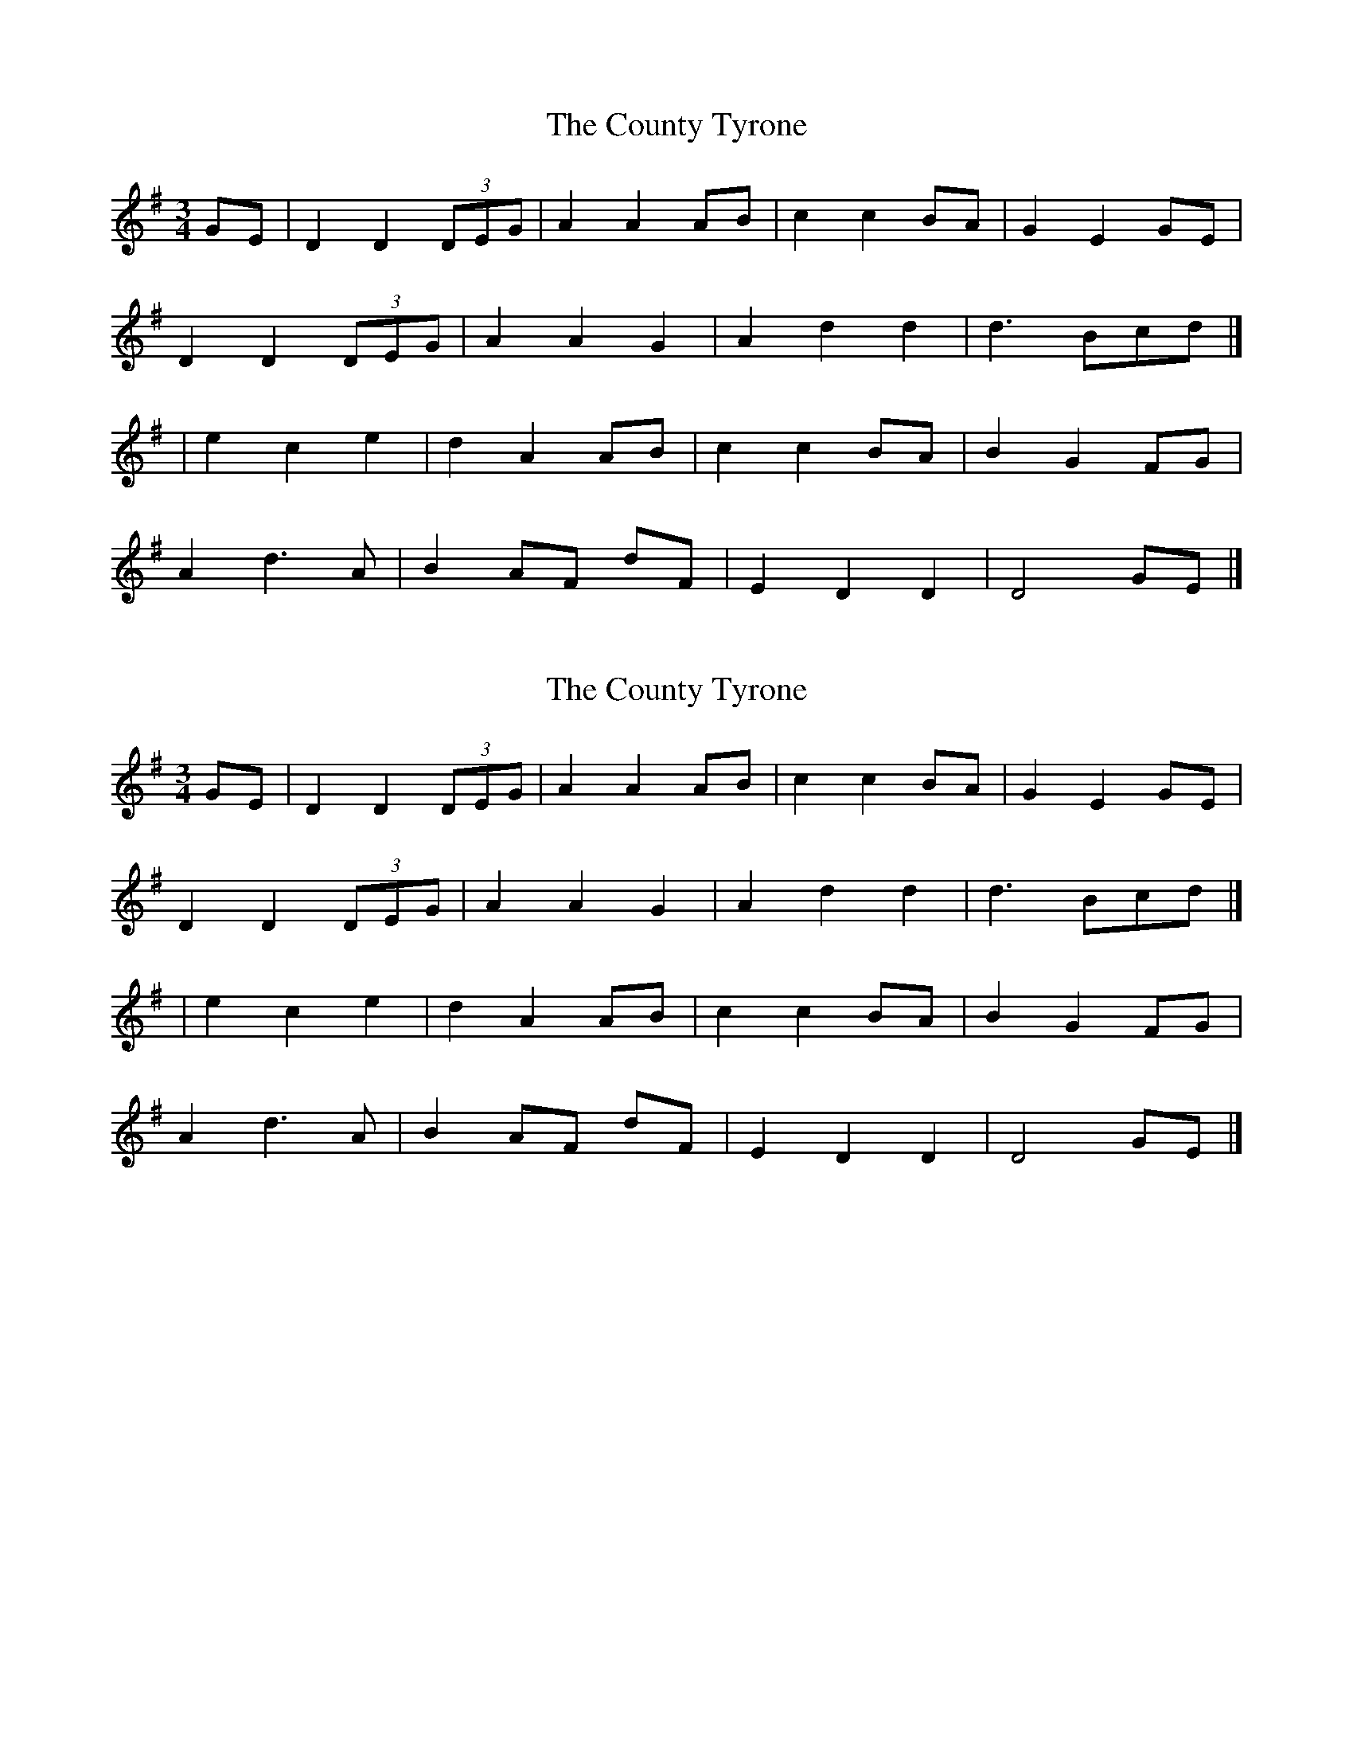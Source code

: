 X: 1
T: County Tyrone, The
Z: tin_whistler
S: https://thesession.org/tunes/9246#setting9246
R: waltz
M: 3/4
L: 1/8
K: Dmix
GE | D2 D2 (3DEG | A2 A2 AB | c2 c2 BA | G2 E2 GE |
D2 D2 (3DEG | A2 A2 G2 | A2 d2 d2 | d3 Bcd |]
| e2 c2 e2 | d2 A2 AB | c2 c2 BA | B2 G2 FG |
A2 d3 A | B2 AF dF | E2 D2 D2 | D4 GE |]
X: 2
T: County Tyrone, The
Z: tin_whistler
S: https://thesession.org/tunes/9246#setting19957
R: waltz
M: 3/4
L: 1/8
K: Dmix
GE | D2 D2 (3DEG | A2 A2 AB | c2 c2 BA | G2 E2 GE |D2 D2 (3DEG | A2 A2 G2 | A2 d2 d2 | d3 Bcd |]| e2 c2 e2 | d2 A2 AB | c2 c2 BA | B2 G2 FG |A2 d3 A | B2 AF dF | E2 D2 D2 | D4 GE |]
